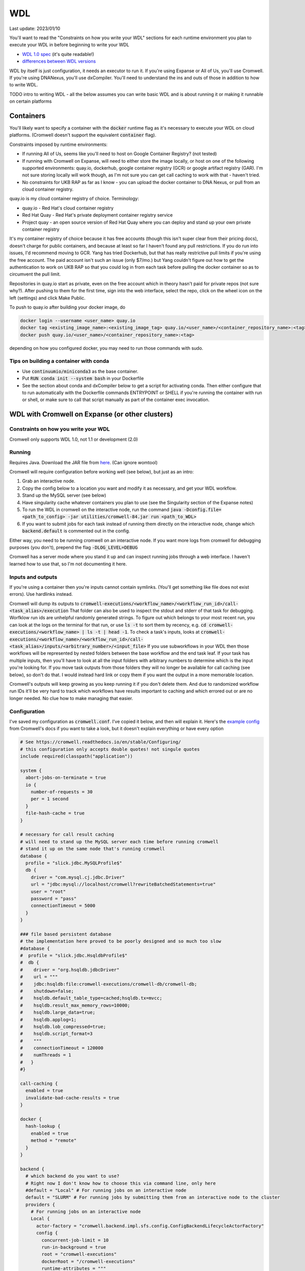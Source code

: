 WDL
===

Last update: 2023/01/10

You'll want to read the "Constraints on how you write your WDL" sections
for each runtime environment you plan to execute your WDL in before
beginning to write your WDL

* `WDL 1.0 spec <https://github.com/openwdl/wdl/blob/main/versions/1.0/SPEC.md>`_
  (it's quite readable!)
* `differences between WDL versions <https://github.com/openwdl/wdl/blob/main/versions/Differences.md>`_

WDL by itself is just configuration, it needs an executor to run it. If you're using Expanse or All of Us,
you'll use Cromwell. If you're using DNANexus, you'll use dxCompiler. You'll need to understand
the ins and outs of those in addition to how to write WDL.

TODO intro to writing WDL - all the below assumes you can write basic WDL and is about running it
or making it runnable on certain platforms

Containers
----------
You'll likely want to specify a container with the :code:`docker` runtime flag as it's
necessary to execute your WDL on cloud platforms. (Cromwell doesn't support the 
equivalent :code:`container` flag).

Constraints imposed by runtime environments:

* If running All of Us, seems like you'll need to host on Google Container Registry? (not tested)
* If running with Cromwell on Expanse, will need to either store the image locally, or host
  on one of the following supported environments: quay.io, dockerhub, google container registry (GCR)
  or google artifact registry (GAR). I'm not sure storing locally will work though,
  as I'm not sure you can get call caching to work with that - haven't tried.
* No constraints for UKB RAP as far as I know - you can upload the docker container to DNA Nexus,
  or pull from an cloud container registry.

quay.io is my cloud container registry of choice. Terminology:

* quay.io - Red Hat's cloud container registry
* Red Hat Quay - Red Hat's private deployment container registry service
* Project quay - an open source version of Red Hat Quay where you can
  deploy and stand up your own private container registry

It's my container registry of choice because it has free accounts 
(though this isn't super clear from their pricing docs), doesn't charge
for public containers, and because at least
so far I haven't found any pull restrictions. If you do run into issues,
I'd recommend moving to GCR. Yang has tried Dockerhub, but that has really
restrictive pull limits if you're using the free account. The paid account
isn't such an issue (only $7/mo.) but Yang couldn't figure out how to get
the authentication to work on UKB RAP so that you could log in from each task
before pulling the docker container so as to circumvent the pull limit.

Repositories in quay.io start as private, even on the free account 
which in theory hasn't paid for private repos (not sure why?).
After pushing to them for the first time,
sign into the web interface, select the repo, click on the wheel icon
on the left (settings) and click Make Public.

To push to quay.io after building your docker image, do

.. code-block:: bash

  docker login --username <user_name> quay.io
  docker tag <existing_image_name>:<existing_image_tag> quay.io/<user_name>/<container_repository_name>:<tag>
  docker push quay.io/<user_name>/<container_repository_name>:<tag>

depending on how you configured docker, you may need to run those commands with sudo.

Tips on building a container with conda
^^^^^^^^^^^^^^^^^^^^^^^^^^^^^^^^^^^^^^^

* Use :code:`continuumio/miniconda3` as the base container.
* Put :code:`RUN conda init --system bash` in your Dockerfile
* See the section about conda and dxCompiler below to get
  a script for activating conda. Then either configure that to run
  automatically with the Dockerfile commands ENTRYPOINT
  or SHELL if you're running the container with run or shell, or make sure
  to call that script manually as part of the container exec invocation.

WDL with Cromwell on Expanse (or other clusters)
------------------------------------------------

Constraints on how you write your WDL
^^^^^^^^^^^^^^^^^^^^^^^^^^^^^^^^^^^^^
Cromwell only supports WDL 1.0, not 1.1 or development (2.0)

Running
^^^^^^^

Requires Java. Download the JAR file from `here <https://github.com/broadinstitute/cromwell/releases>`_.
(Can ignore womtool)

Cromwell will require configuration before working well (see below), but just as an intro:

#. Grab an interactive node.
#. Copy the config below to a location you want and modify it as necessary, and get your WDL workflow.
#. Stand up the MySQL server (see below) 
#. Have singularity cache whatever containers you plan to use (see the Singularity section of the Expanse notes)
#. To run the WDL in cromwell on the interactive node, run the command :code:`java -Dconfig.file=<path_to_config> -jar utilities/cromwell-84.jar run <path_to_WDL>`
#. If you want to submit jobs for each task instead of running them directly on the interactive node,
   change which :code:`backend.default` is commented out in the config.

Either way, you need to be running cromwell on an interactive node.
If you want more logs from cromwell for debugging purposes (you don't), prepend the flag :code:`-DLOG_LEVEL=DEBUG`

Cromwell has a server mode where you stand it up and can inspect running jobs through a web interface. I haven't
learned how to use that, so I'm not documenting it here.

Inputs and outputs 
^^^^^^^^^^^^^^^^^^

If you're using a container then you're inputs cannot contain symlinks. (You'll get something like file
does not exist errors). Use hardlinks instead.

Cromwell will dump its outputs to :code:`cromwell-executions/<workflow_name>/<workflow_run_id>/call-<task_alias>/execution`
That folder can also be used to inspect the stdout and stderr of that task for debugging.
Worfklow run ids are unhelpful randomly generated strings. To figure out which belongs to your
most recent run, you can look at the logs on the terminal for that run, or use
:code:`ls -t` to sort them by recency, e.g. :code:`cd cromwell-executions/<workflow_name> | ls -t | head -1`.
To check a task's inputs, looks at :code:`cromwell-executions/<workflow_name>/<workflow_run_id>/call-<task_alias>/inputs/<arbitrary_number>/<input_file>`
If you use subworkflows in your WDL then those workflows will be represented by nested folders between
the base workflow and the end task leaf. If your task has multiple inputs, then you'll have to look
at all the input folders with arbitrary numbers to determine which is the input you're looking for.
If you move task outputs from those folders they will no longer be available for call caching (see below),
so don't do that. I would instead hard link or copy them if you want the output in a more memorable location.

Cromwell's outputs will keep growing as you keep running it if you don't delete them. And due to randomized workflow run IDs it'll be very
hard to track which workflows have results important to caching and which errored out or are no longer needed.
No clue how to make managing that easier.

Configuration
^^^^^^^^^^^^^

I've saved my configuration as :code:`cromwell.conf`. I've copied it below, and then will explain it. 
Here's the `example config <https://github.com/broadinstitute/cromwell/blob/develop/cromwell.example.backends/cromwell.examples.conf>`_
from Cromwell's docs if you want to take a look, but it doesn't explain everything or have every option

.. code-block::

  # See https://cromwell.readthedocs.io/en/stable/Configuring/
  # this configuration only accepts double quotes! not singule quotes
  include required(classpath("application"))

  system {
    abort-jobs-on-terminate = true
    io {
      number-of-requests = 30
      per = 1 second
    }
    file-hash-cache = true
  }

  # necessary for call result caching
  # will need to stand up the MySQL server each time before running cromwell
  # stand it up on the same node that's running cromwell
  database {
    profile = "slick.jdbc.MySQLProfile$"
    db {
      driver = "com.mysql.cj.jdbc.Driver"
      url = "jdbc:mysql://localhost/cromwell?rewriteBatchedStatements=true"
      user = "root"
      password = "pass"
      connectionTimeout = 5000
    }
  }

  ### file based persistent database
  # the implementation here proved to be poorly designed and so much too slow
  #database {
  #  profile = "slick.jdbc.HsqldbProfile$"
  #  db {
  #    driver = "org.hsqldb.jdbcDriver"
  #    url = """
  #    jdbc:hsqldb:file:cromwell-executions/cromwell-db/cromwell-db;
  #    shutdown=false;
  #    hsqldb.default_table_type=cached;hsqldb.tx=mvcc;
  #    hsqldb.result_max_memory_rows=10000;
  #    hsqldb.large_data=true;
  #    hsqldb.applog=1;
  #    hsqldb.lob_compressed=true;
  #    hsqldb.script_format=3
  #    """
  #    connectionTimeout = 120000
  #    numThreads = 1
  #   }
  #}

  call-caching {
    enabled = true
    invalidate-bad-cache-results = true
  }

  docker {
    hash-lookup {
      enabled = true
      method = "remote"
    }
  }

  backend {
    # which backend do you want to use?
    # Right now I don't know how to choose this via command line, only here
    #default = "Local" # For running jobs on an interactive node
    default = "SLURM" # For running jobs by submitting them from an interactive node to the cluster
    providers {  
      # For running jobs on an interactive node
      Local {
        actor-factory = "cromwell.backend.impl.sfs.config.ConfigBackendLifecycleActorFactory"
        config {
          concurrent-job-limit = 10
          run-in-background = true
          root = "cromwell-executions"
          dockerRoot = "/cromwell-executions"
          runtime-attributes = """
            String? docker
          """
          submit = "/usr/bin/env bash ${script}"

          # We're asking bash-within-singularity to run the script, but the script's location on the machine
          # is different then the location its mounted to in the container, so need to change the path with sed
          submit-docker = """
            module load singularitypro && \
            singularity exec --containall --bind ${cwd}:${docker_cwd} docker://${docker} bash \
                 "$(echo ${script} | sed -e 's@.*cromwell-executions@/cromwell-executions@')"
          """
          filesystems {
            local {
              localization: ["hard-link"]
              caching {
                duplication-strategy: ["hard-link"]
                hasing-strategy: "fingerprint"
                check-sibling-md5: true
                fingerprint-size: 1048576 # 1 MB 
              }
            }
          }
        }
      }
      # For running jobs by submitting them from an interactive node to the cluster
      SLURM {
        actor-factory = "cromwell.backend.impl.sfs.config.ConfigBackendLifecycleActorFactory"
        config {
          concurrent-job-limit = 500
          root = "cromwell-executions"
          dockerRoot = "/cromwell-executions"

          runtime-attributes = """
            Int cpus = 1
            String mem = "2g"
            String dx_timeout
            String? docker
          """
          check-alive = "squeue -j ${job_id}"
          exit-code-timeout-seconds = 500
          job-id-regex = "Submitted batch job (\\d+).*"

          submit = """
            sbatch \
              --account ddp268 \
              --partition ind-shared \
              --nodes 1 \
              --job-name=${job_name} \
              -o ${out} -e ${err}  \
              --mail-type FAIL --mail-user <your_email> \
              --ntasks-per-node=${cpus} \
              --mem=${mem} \
              -c ${cpus} \
              --time=$(echo ${dx_timeout} | sed -e 's/m/:00/' -e 's/h/:00:00/' -e 's/ //g') \
              --chdir ${cwd} \
              --wrap "/bin/bash ${script}"
          """
          kill = "scancel ${job_id}"

          # We're asking bash-within-singularity to run the script, but the script's location on the machine
          # is different then the location its mounted to in the container, so need to change the path with sed
          submit-docker = """
            sbatch \
              --account ddp268 \
              --partition ind-shared \
              --nodes 1 \
              --job-name=${job_name} \
              -o ${out} -e ${err}  \
              --mail-type FAIL --mail-user <your_email> \
              --ntasks-per-node=${cpus} \
              --mem=${mem} \
              -c ${cpus} \
              --time=$(echo ${dx_timeout} | sed -e 's/m/:00/' -e 's/h/:00:00/' -e 's/ //g') \
              --chdir ${cwd} \
              --wrap "
                module load singularitypro && \
                singularity exec --containall --bind ${cwd}:${docker_cwd} docker://${docker} bash \
                     \"$(echo ${script} | sed -e 's@.*cromwell-executions@/cromwell-executions@')\"
              "
          """
          kill-docker = "scancel ${job_id}"

          filesystems {
            local {
              localization: ["hard-link"]
              caching {
                duplication-strategy: ["hard-link"]
                check-sibling-md5: true
                hasing-strategy: "fingerprint"
                fingerprint-size: 1048576 # 1 MB 
              }
            }
          }

        }
      }
  }}

Before using the configuration you'll need to insert your email address where specified.

Note that

.. code-block::

  foo {
    bar {
      baz = "bop"
    }
  }

is equivalent to :code:`foo.bar.baz = "bop"`


* :code:`backends.providers.<backend>.config.submit` and :code:`submit-docker` are what control
  how tasks are submitted as jobs.
* :code:`backends.providers.<backend>.config.runtime-attributes` is where you configure which
  attributes from the :code:`runtime-attributes` section of a WDL task are actually used when
  submitting the job corresponding to that task. Any runtime attributes in the WDL but not in the config
  are ignored. Runtime attributes with :code:`?` or that have defaults :code:`= <default>` are optional,
  runtime attributes that are just declared (e.g. :code:`String dx_timeout`) are required.

Call caching with Cromwell
^^^^^^^^^^^^^^^^^^^^^^^^^^
Call caching allows you to reuse results of an old call in place of rerunning it if they have
the same inputs. This is generally necessary for developing most large workflows. (In general
these tasks may have different runtime-attributes and still be equivalent for call-caching,
docker is the main exception, see below)

You need to configure Cromwell with a database to store the cache results. Cromwell has a
simple to use database but unfortunately it's slow so I'd avoid it (if you want to use it anyway,
uncomment the section :code:`### file based persistent database` in the config above and
remove the MySQL database section)

Instead, use the MySQL database. Unfortuantely, this requires a running MySQL server. From the node which
you plan to execute cromwell from, run:

.. code-block:: bash

   singularity run --containall --env MYSQL_ROOT_PASSWORD=pass --bind <path1>:/var/lib/mysql --bind <path2>:/var/run/mysqld docker://mysql > <path3> 2>&1 &

This uses the default mysql docker continaer from DockerHub to start a mysql server. Here :code:`<path1>` should
be an absolute path to the directory where you want to store the MySQL database, :code:`<path2>` should be an absolute
path to a directory where MySQL can store some working files (I have it as be a sibling directory to :code:`<path1>`), and :code:`<path3>`
should be a path to a file where you want MySQL to write its log for the current session (for debugging if necessary).
So, for example

.. code-block:: bash

   singularity run --containall --env MYSQL_ROOT_PASSWORD=pass --bind ${PWD}/cromwell-executions/mysqldb:/var/lib/mysql --bind ${PWD}/cromwell-executions/mysql_var_run_mysqld:/var/run/mysqld docker://mysql > cromwell-executions/mysql.run.log 2>&1 &

To take down the MySQL server, just kill the process from that command.
   
Note: I've configured the MySQL database with a dummy user and password (user = root, password = pass)
which is not secure. I'm just assuming the Expanse nodes are secure enough already and no one
malicious is on them. Also, this uses the default MySQL port (3306). You may need to change that
if someone's already taken that port.

If cromwell doesn't shut down cleanly the MySQL server may remain locked and uninteractable with the next
cromwell session. To fix this, run:

.. code-block:: bash

   mysql -h localhost -P <your_port> --protocol tcp -u root -ppass cromwell \
   < <(echo "update DATABASECHANGELOGLOCK set locked=0, lockgranted=null, lockedby=null where id=1;" )

To check this has worked, you can run:

.. code-block:: bash

   mysql -h localhost -P <your_port> --protocol tcp -u root -ppass cromwell \
   < <(echo "select * from DATABASECHANGELOGLOCK;")

that should return output something like:

..

  ID      LOCKED  LOCKGRANTED     LOCKEDBY
  1       \0      NULL    NULL


Opening an interactive session with the MySQL server for debugging purposes:

.. code-block:: bash

   mysql -h localhost -P <your_port> --protocol tcp -u root -ppass cromwell

Notice there is no space between the -p and the password, unlike all the other flags.

Unexpected call caching behaviors
~~~~~~~~~~~~~~~~~~~~~~~~~~~~~~~~~
If you set the docker runtime attribute for a task
then for call caching Cromwell insists on trying to find
the corresponding docker image and using its digest (i.e. hash code)
as one of the keys for caching that task (not just the docker string
itself) (see `here <https://github.com/broadinstitute/cromwell/issues/2048>`_). If cromwell can't figure out how to locate the docker image
then it simply refuses to try to load the call from cache.
Cromwell's log method of telling you this is very unclear, I think
it's something like "task not eligible for call caching".
Because of this design choice, I'm not sure if you can get Cromwell
call caching to work with local docker image tarballs. 

Another unexpected input to call caching seems to be the backend 
(though I've not seen this confirmed in the docs), so for instance
if you run your job sometimes with SLURM and sometimes on an interactive
node, I can't seem to use the results of one in the other.

Other call caching optimizations
~~~~~~~~~~~~~~~~~~~~~~~~~~~~~~~~

Even with the above, my caching was quite slow, I think one of these options sped it up.
Not 100% sure which. They both have some details that might be worth knowing.

* :code:`backend.SLURM.filesystems.local.caching.check-sibling-md5: true`. In theory
  this means that if your input file is `foo.txt.` and you have `foo.txt.md5` in the same directory
  then instead of hashing the entirety of `foo.txt` you just read the md5 from the nearby file.
  This can be used to avoid hashing large input files more than once. Just use
  :code:`md5sum $file | awk '{print $1}'> ${file}.md5` to write the md5 checksum.
* :code:`backend.SLURM.filesystems.local.caching.fingerprint-size: true`. This isn't documented
  anywhere that I saw, but does exist in the `code <https://github.com/broadinstitute/cromwell/blob/32d5d0cbf07e46f56d3d070f457eaff0138478d5/supportedBackends/sfs/src/main/scala/cromwell/backend/impl/sfs/config/ConfigHashingStrategy.scala>`_
  This reduces the amount of file that's read by the hashing strategy. Note that this means that two files
  with the first MB of data identical and the sam mod time will be treated as identical, even if the 
  remaining MBs differ

Disabling call caching
~~~~~~~~~~~~~~~~~~~~~~

Add

.. code-block:

  meta {
    volatile: true
  }

to a task definition to prevent it from being cached.

WDL with dxCompiler on DNANexus/UKB Research Analysis Platform
--------------------------------------------------------------

Constraints on how you write your WDL
^^^^^^^^^^^^^^^^^^^^^^^^^^^^^^^^^^^^^
You'll want your tasks' custom runtime attribute that denotes their timelimits
to be called :code:`dx_timeout`. (Cromwell is agnostic to what attribute you
use for denoting time limits, if any, but dxCompiler requires this specific attribute)

dxCompiler only seems to run commands
directly in the container (it does not seem to support any setup after container start before
running the command, such as specified by ENTRYPOINT or SHELL in a Dockerfile) so
you'll want your commands to be compatible with that. This is specifically a problem
with conda as you need to run a shell, activate your conda env, and then execute
the command from that shell in order to get access to your conda environment. To
get around this, I've written the following script:

.. code-block:: bash
  
  #!/bin/bash
  #filename: envsetup

  source /etc/profile.d/conda.sh
  conda activate ukb

  # run the command passed as arguments on the command line
  "$@"

and I include it in my container with the following Dockerfile commands:

.. code-block::

  RUN mkdir /container_install
  COPY envsetup /container_install/envsetup
  RUN chmod a+rx /container_install/envsetup
 
and then in the command sections of my WDL tasks I simply write 

.. code-block::
    
  command <<<
    envsetup <mycommand> <arg1> ...
  >>>

(`This Dockerfile <https://github.com/fritzsedlazeck/parliament2/blob/master/Dockerfile>`_
suggests an alternative by mucking directly with env variables to simulate
a conda activation, but that seems like a bad idea)


Running
^^^^^^^

1. Install the DNA nexus command line tools vended through pip: :code:`pip3 install dxpy`.
2. Run :code:`dx login` and :code:`dx select <project name>`.
3. Download :code:`dxCompiler` from the releases section of its `github page <https://github.com/dnanexus/dxCompiler>`_.
   A detailed breakdown of its features is hidden at `this hard to find page <https://github.com/dnanexus/dxCompiler/blob/develop/doc/ExpertOptions.md>`_
4. Compiling a WDL file for UKB RAP: 
   :code:`java -jar dxCompiler-2.10.4.jar compile <yourfile.wdl> -project <project-name> -folder <DNANexus directory to put the compiled workflow in>`
5. Running the file: :code:`dx run <workflow directory>/<workflow name>`

Use :code:`dx://<project_name>:<path_to_file>` for :code:`File` inputs to your WDL tasks that are hosted on DNANexus.

Misc:

* Uploading files to DNANexus: :code:`dx upload --path <directory> <file>`

WDL with Cromwell on All of Us (hosted on TerraBio)
---------------------------------------------------

TODO

Constraints on how you write your WDL
^^^^^^^^^^^^^^^^^^^^^^^^^^^^^^^^^^^^^
Cromwell only supports WDL 1.0, not 1.1 or development (2.0)

